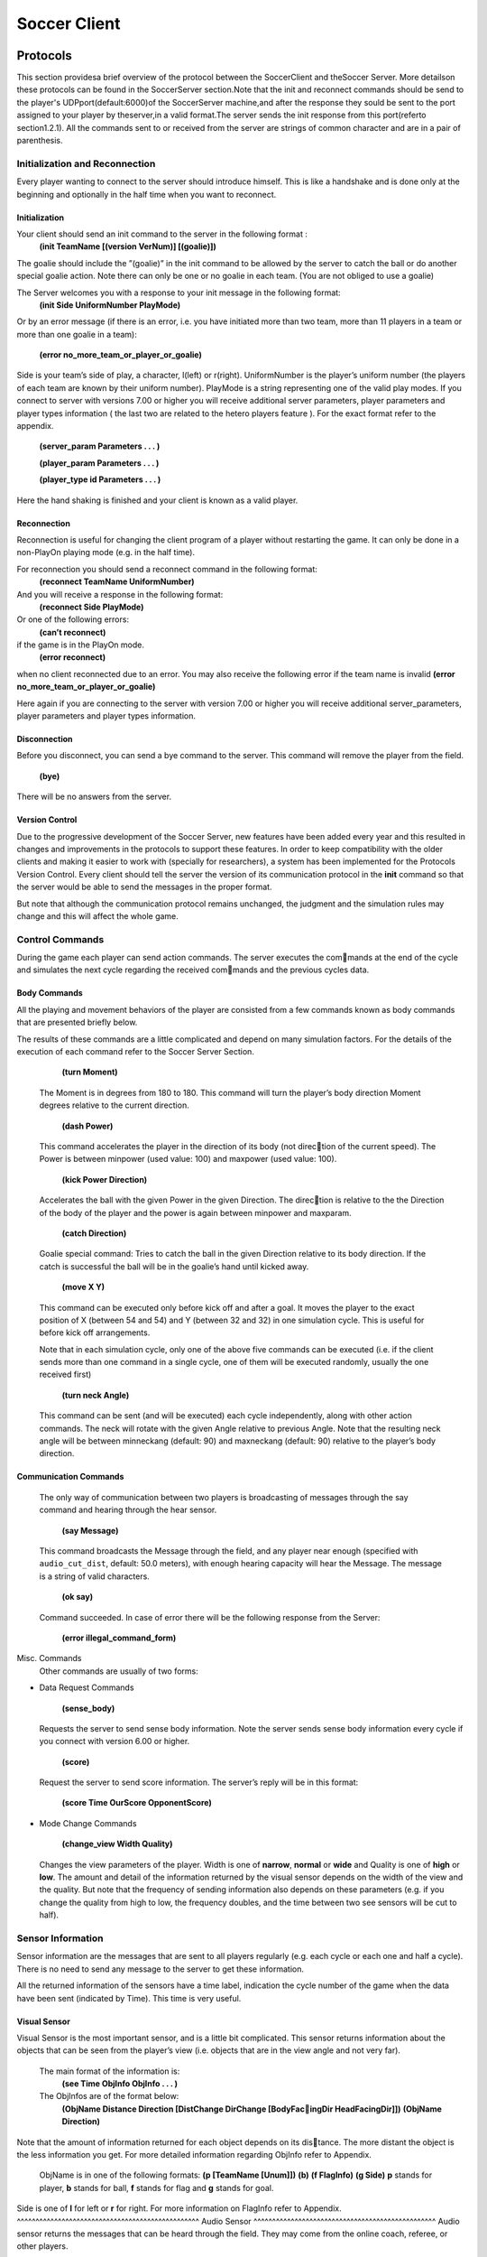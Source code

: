 .. -*- coding: utf-8; -*-

*************************************************
Soccer Client
*************************************************


==================================================
Protocols
==================================================
This section providesa brief overview of the protocol between the SoccerClient and
theSoccer Server. More detailson these protocols can be found in the SoccerServer 
section.Note that the init and reconnect commands should be send to the player's UDPport(default:6000)of 
the SoccerServer machine,and after the response they sould be sent to the port assigned to your player 
by theserver,in a valid format.The server sends the init response from this port(referto section1.2.1).  
All the commands sent to or received from the server are strings of common character and are in a pair of parenthesis.

---------------------------------------------------
Initialization and Reconnection
---------------------------------------------------
Every player wanting to connect to the server should introduce himself. This is like a
handshake and is done only at the beginning and optionally in the half time when you
want to reconnect.

^^^^^^^^^^^^^^^^^^^^^^^^^^^^^^^^^^^^^^^^^^^^^^^^^
Initialization
^^^^^^^^^^^^^^^^^^^^^^^^^^^^^^^^^^^^^^^^^^^^^^^^^
Your client should send an init command to the server in the following format :
  **(init TeamName [(version VerNum)] [(goalie)])**
The goalie should include the ”(goalie)” in the init command to be allowed by the
server to catch the ball or do another special goalie action. Note there can only be one
or no goalie in each team. (You are not obliged to use a goalie)

The Server welcomes you with a response to your init message in the following format:
  **(init Side UniformNumber PlayMode)**
Or by an error message (if there is an error, i.e. you have initiated more than two
team, more than 11 players in a team or more than one goalie in a team):
  **(error no_more_team_or_player_or_goalie)**
Side is your team’s side of play, a character, l(left) or r(right). UniformNumber is the
player’s uniform number (the players of each team are known by their uniform number).
PlayMode is a string representing one of the valid play modes.
If you connect to server with versions 7.00 or higher you will receive additional server
parameters, player parameters and player types information ( the last two are related
to the hetero players feature ). For the exact format refer to the appendix.

  **(server_param Parameters . . . )**

  **(player_param Parameters . . . )**

  **(player_type id Parameters . . . )**

Here the hand shaking is finished and your client is known as a valid player.

^^^^^^^^^^^^^^^^^^^^^^^^^^^^^^^^^^^^^^^^^^^^^^^^^
Reconnection
^^^^^^^^^^^^^^^^^^^^^^^^^^^^^^^^^^^^^^^^^^^^^^^^^
Reconnection is useful for changing the client program of a player without restarting the
game. It can only be done in a non-PlayOn playing mode (e.g. in the half time).

For reconnection you should send a reconnect command in the following format:
  **(reconnect TeamName UniformNumber)**
And you will receive a response in the following format:
  **(reconnect Side PlayMode)**
Or one of the following errors:
  **(can’t reconnect)**
if the game is in the PlayOn mode.
  **(error reconnect)**
when no client reconnected due to an error. You may also receive the following error
if the team name is invalid **(error no_more_team_or_player_or_goalie)**

Here again if you are connecting to the server with version 7.00 or higher you will
receive additional server_parameters, player parameters and player types information.

^^^^^^^^^^^^^^^^^^^^^^^^^^^^^^^^^^^^^^^^^^^^^^^^^
Disconnection
^^^^^^^^^^^^^^^^^^^^^^^^^^^^^^^^^^^^^^^^^^^^^^^^^
Before you disconnect, you can send a bye command to the server. This command will
remove the player from the field.
  **(bye)**
There will be no answers from the server.

^^^^^^^^^^^^^^^^^^^^^^^^^^^^^^^^^^^^^^^^^^^^^^^^^
Version Control
^^^^^^^^^^^^^^^^^^^^^^^^^^^^^^^^^^^^^^^^^^^^^^^^^
Due to the progressive development of the Soccer Server, new features have been added
every year and this resulted in changes and improvements in the protocols to support
these features. In order to keep compatibility with the older clients and making it easier
to work with (specially for researchers), a system has been implemented for the Protocols
Version Control. Every client should tell the server the version of its communication
protocol in the **init** command so that the server would be able to send the messages in
the proper format.

But note that although the communication protocol remains unchanged, the judgment
and the simulation rules may change and this will affect the whole game.

---------------------------------------------------
Control Commands
---------------------------------------------------
During the game each player can send action commands. The server executes the commands at the end of the cycle and simulates the next cycle regarding the received commands and the previous cycles data.

^^^^^^^^^^^^^^^^^^^^^^^^^^^^^^^^^^^^^^^^^^^^^^^^^
Body Commands
^^^^^^^^^^^^^^^^^^^^^^^^^^^^^^^^^^^^^^^^^^^^^^^^^
All the playing and movement behaviors of the player are consisted from a few commands
known as body commands that are presented briefly below.

The results of these commands are a little complicated and depend on many simulation
factors. For the details of the execution of each command refer to the Soccer Server
Section.

    **(turn Moment)**
  The Moment is in degrees from 180 to 180. This command will turn the
  player’s body direction Moment degrees relative to the current direction.
    **(dash Power)**
  This command accelerates the player in the direction of its body (not direction of the current speed). The Power is between minpower (used value:
  100) and maxpower (used value: 100).
    **(kick Power Direction)**
  Accelerates the ball with the given Power in the given Direction. The direction is relative to the the Direction of the body of the player and the power
  is again between minpower and maxparam.
    **(catch Direction)**
  Goalie special command: Tries to catch the ball in the given Direction relative
  to its body direction. If the catch is successful the ball will be in the goalie’s
  hand until kicked away.
    **(move X Y)**
  This command can be executed only before kick off and after a goal. It
  moves the player to the exact position of X (between 54 and 54) and Y
  (between 32 and 32) in one simulation cycle. This is useful for before kick
  off arrangements.
  
  Note that in each simulation cycle, only one of the above five commands can be
  executed (i.e. if the client sends more than one command in a single cycle, one of them
  will be executed randomly, usually the one received first)
    **(turn neck Angle)**
  This command can be sent (and will be executed) each cycle independently, along with
  other action commands. The neck will rotate with the given Angle relative to previous
  Angle. Note that the resulting neck angle will be between minneckang (default: 90)
  and maxneckang (default: 90) relative to the player’s body direction.

^^^^^^^^^^^^^^^^^^^^^^^^^^^^^^^^^^^^^^^^^^^^^^^^^
Communication Commands
^^^^^^^^^^^^^^^^^^^^^^^^^^^^^^^^^^^^^^^^^^^^^^^^^
  The only way of communication between two players is broadcasting of messages through
  the say command and hearing through the hear sensor.
    **(say Message)**
  This command broadcasts the Message through the field, and any player near enough
  (specified with ``audio_cut_dist``, default: 50.0 meters), with enough hearing capacity will
  hear the Message. The message is a string of valid characters.
    **(ok say)**
  Command succeeded.
  In case of error there will be the following response from the Server:
    **(error illegal_command_form)**
Misc. Commands
  Other commands are usually of two forms:

* Data Request Commands

    **(sense_body)**
  Requests the server to send sense body information. Note the server sends sense
  body information every cycle if you connect with version 6.00 or higher.
    **(score)**
  Request the server to send score information. The server’s reply will be in this
  format:
    **(score Time OurScore OpponentScore)**
* Mode Change Commands

    **(change_view Width Quality)**
  Changes the view parameters of the player. Width is one of **narrow**, **normal** or
  **wide** and Quality is one of **high** or **low**. The amount and detail of the information
  returned by the visual sensor depends on the width of the view and the quality. But
  note that the frequency of sending information also depends on these parameters
  (e.g. if you change the quality from high to low, the frequency doubles, and the
  time between two see sensors will be cut to half).
---------------------------------------------------
Sensor Information
---------------------------------------------------
Sensor information are the messages that are sent to all players regularly (e.g. each cycle
or each one and half a cycle). There is no need to send any message to the server to get
these information.

All the returned information of the sensors have a time label, indication the cycle
number of the game when the data have been sent (indicated by Time). This time is
very useful.

^^^^^^^^^^^^^^^^^^^^^^^^^^^^^^^^^^^^^^^^^^^^^^^^^
Visual Sensor
^^^^^^^^^^^^^^^^^^^^^^^^^^^^^^^^^^^^^^^^^^^^^^^^^
Visual Sensor is the most important sensor, and is a little bit complicated. This sensor
returns information about the objects that can be seen from the player’s view (i.e.
objects that are in the view angle and not very far).
  The main format of the information is:
    **(see Time ObjInfo ObjInfo . . . )**
  The ObjInfos are of the format below:
    **(ObjName Distance Direction [DistChange DirChange [BodyFacingDir HeadFacingDir]])**
    **(ObjName Direction)**
Note that the amount of information returned for each object depends on its distance. The more distant the object is the less information you get. For more detailed
information regarding ObjInfo refer to Appendix.
  ObjName is in one of the following formats:
  **(p [TeamName [Unum]])**
  **(b)**
  **(f FlagInfo)**
  **(g Side)** 
  **p** stands for player, **b** stands for ball, **f** stands for flag and **g** stands for goal.
Side is one of **l** for left or **r** for right. For more information on FlagInfo refer to
Appendix.
^^^^^^^^^^^^^^^^^^^^^^^^^^^^^^^^^^^^^^^^^^^^^^^^^
Audio Sensor
^^^^^^^^^^^^^^^^^^^^^^^^^^^^^^^^^^^^^^^^^^^^^^^^^
Audio sensor returns the messages that can be heard through the field. They may come
from the online coach, referee, or other players.
  The format is as follows:
    **(hear Time Sender Message)**
  Sender is one of the followings:
  **self**: when the sender is yourself.
  **referee**: when the sender is the referee of the game.
  **online_coach_l** or **online_coach_r**
  Direction: when the sender is a player other than yourself the relative direction of the
sender is returned instead.
^^^^^^^^^^^^^^^^^^^^^^^^^^^^^^^^^^^^^^^^^^^^^^^^^
Body Sensor
^^^^^^^^^^^^^^^^^^^^^^^^^^^^^^^^^^^^^^^^^^^^^^^^^
Body sensor returns all the states of the player such as remaining stamina, view mode
and the speed of the player at the beginning of each cycle:
  **(sense_body Time (view_mode { high | low } { narrow | normal | wide }) (stamina Stamina Effort) (speed Speed Angle) (head angle Angle) (kick Count) (dash Count) (turn Count) (say Count) (turn neck Count) (catch Count) (move Count) (change_view Count))**
The last eight parameters are counters of the received commands. Use the counters
to keep track of lost or delayed messages.

==================================================
How to Create Clients
==================================================
This section provides a brief description to write a first-step program of soccer client.

---------------------------------------------------
Sample Client
---------------------------------------------------

The Soccer Server distribution includes a very simple program for soccer clients, called
sampleclient. It is under the ``sampleclient`` directory of the distribution, and is
automatically compiled when you make the Soccer Server.

``The sampleclient`` is not a stand-alone client: It is a simple ‘pipe’ that redirects
commands from its standard input to the server, and information from the server to its
standard output. Therefore, nothing happens when users invoke the ``sampleclient``. The
users must type-in commands from keyboards, and read the sensor information displayed
on the terminal. (Actually it is impossible to read sensor information, because the server
sends about 17 sensor informations (see information and sense body information) per
second.)

The ``sampleclient`` is useful to understand what clients should do, and what the clients
will receive from the server.
How to Use sampleclient
Here is a typical usage of the sampleclient.

1. Invoke client under sampleclient directory of the Soccer Server.

  $ ./client SERVERHOST

  Here, SERVERHOST is a hostname on which Soccer Server is running.

  Then the program awaits user input.

  If the Soccer Server uses an unusual port, for example 6005, instead of the standard
  port (6000), the users should use the following form.
  
  $ ./client SERVERHOST 6005
2. Type in init command from the keyboard.
  **(init MYTEAMNAME (version 7))**
Here MYTEAMNAME is a team name the users want to use.
Then a player appears on the field. In the same time, the program starts to
output the sensor information sent from the server to the terminal. Here is a typical output:
  send 6000 : (init foo (version 7))

  recv 1567 : (init r 1 before_kick_off)

  recv 1567 : (server_param 14.02 5 0.3 0.4 0.1 60 1 1 4000 45 0 0.3 0.5 ...

  recv 1567 : (player_param 7 3 3 0 0.2 -100 0 0.2 25 0 0.002 -100 0 0.2 ...

  recv 1567 : (player_type 0 1 45 0.4 5 0.006 0.3 0.7 0 0 1 0.6)

  recv 1567 : (player_type 1 1.16432 28.5679 0.533438 8.33595 0.00733326 ...

  recv 1567 : (player_type 2 1.19861 25.1387 0.437196 5.92991 0.00717675 ...
  
  ...

The first line, ``send 6000 : (init foo (version 7))``, is a report what
the client sends to the server. The second line,``recv 1567 : (init r 1
before_kick_off)`` is a report of the first response from the server. Here, the
server tells the client that the assigned player is the right side team (r), its 
uniform number is 1, and the current playmode is ``before_kick_off``. The next 9
lines are ``server_param`` and ``player_param``, which tells various parameters used in
the simulation. Finally, the server starts to send the normal sensor informations,
``sense_body`` and ``see``. Because the server sends these sensor information every
100ms or 150ms, the ``client`` continues to output the information endlessly.

3. Type in move command to place the player to the initial position. The player
appears on a bench outside of the field. Users need to move it to its initial position
by move command like:
  **(move -10 10)**
Then the player moves to the point (-10,10).

Because, as mentioned before, the client program outputs sensor information
endlessly, users can not see strings they type in. So, they must type-in commands
blindly.

4. Click ‘Kick-Off’ button on the Soccer Server. Then the game starts. The users
can see that the time data in each sensor information (the first number of ``see`` and
``sense_body`` information) are increasing.

5. After then, users can use any normal command, ``turn``, ``dash``, ``kick`` and so on. For
example, users can turn the player to the right by typing:
  **(turn 90)**
The player can dash forward with full power by typing:

  **(dash 100)**
When the player is near enough to the ball, it can kick the ball to the left with
power 50 by:
  **(kick 50 -90)**
Note again that because of endless sensor output, users must type-in these commands blindly.

^^^^^^^^^^^^^^^^^^^^^^^^^^^^^^^^^^^^^^^^^^^^^^^^^
Overall Structure of Sample Client
^^^^^^^^^^^^^^^^^^^^^^^^^^^^^^^^^^^^^^^^^^^^^^^^^
The structure of the sampleclient is simple. The brief process the client does is as
follows:

1. Open a UDP socket and connect to the server port. (init_connection())

2. Enter the read-write loop (message_loop), in which the following two processes
are executed in parallel.

* read user’s input from the standard input (usually a keyboard) and send it to the server (send_message()).

* receive the sensor information from the server (receive_message()) and output it to the standard output (usually a console).

In order to realize the parallel execution, ``sampleclient`` uses the ``select()`` function.
The function enables to wait for multiple input from sockets and streams in a single
process. When ``select()`` is called, it waits until one of the sockets and streams gets
input data, and tells which sockets or streams got the data. For more details of the
usage of ``select()``, please refer to the man page or manual documents.

An important tip in the ``sampleclient`` is that the client must change the server’s port
number when it receives sensor informations from the server. This is because the server
assign a new port to a client when it receives an init command. This is done by the
following statement in ”client.c” (around line 147):
::
  printf( "recv %d : ", ntohs(serv_addr.sin_port));
  sock->serv_addr.sin_port = serv_addr.sin_port ;
  buf[n] = ’\0’ ;

---------------------------------------------------
Simple Clients
---------------------------------------------------
In order to develop complete soccer clients, what users must do is to write code of a
‘brain’ part, which performs the same thing as users do with the sampleclient described
in the previous section. In other words, users must write a code to generate command
strings to send to the server based on received sensor information.

Of course it is not a simple task (so that many researchers tackle RoboCup as a
research issue), and there are various ways to implement it. Simply saying, in order to
develop player clients, users need to realize the following functions:

**[Sensing]** To analyze sensor information: As shown in the previous section, the server
sends various sensor information in S-expressions. Therefore, a client needs to
parse the S-expressions. Then, the client must analyze the information to get a
certain internal representation. For example, the client needs to analyze a visual
information to estimate player’s location and field status, because the visual information only include relative locations of landmarks and moving objects on the
field.

**[Action Interval]** To control interval of sending commands: Because the server accepts
a body command (turn, dash and kick) per 100ms, the client needs to wait appropriate interval before sending a command.

**[Parallelism]** To execute sensor and action processes in parallel: Because the Soccer
Server processes sensor information and command asynchronously, clients need
to execute a sensor process, which deals with sensor information, and an action
process, which controls to send commands, in parallel.

**[Planning]** To make a plan of play: Using sensor information, the client needs to generate appropriate command sequences of play. Of course, this is the final goal of
developing soccer clients!!

Here are two simple examples of stand-alone players, sclient1 and sclient2, which
just chase the ball and kick it to the opponent goal. The sources are available from:
  ftp://ci.etl.go.jp/pub/soccer/client/noda-client-2.0.tar.gz

In the examples, the functions listed above are realized as follows:

* For Sensing function, both examples use common facilities of ``class BasePlayer``, ``class FieldState``, and ``estimatePos`` functions. By these facilities, the example programs do:

    – receive data from a socket connected with the server,

    – parse the data as S-expression,

    – interpret the expression into internal data format (class SensorInfo),

    – and in the case the received data is visual sensor information, estimate player’s
    and other object’s positions.

* For more detail, please read the source code.

* For Action Interval and Parallelism functions, the two examples use different methods. The first example, ``sclient1`` uses timeout of ``select()`` function. The second one, ``sclient2`` uses the multi-thread (pthread) facility. These are described below. For Planning function, both examples have very simple planners as follows:
    – If the player does not see the ball in recent 10 steps, or if the player can not estimate its position in recent 10 steps, it looks around.
    
    – If the ball is in kickable area, it kicks the ball to the opponent goal.
    
    – Otherwise, the player rushes to the ball (turns to the ball and dashes).

``sclient1``

The sclient1 uses the timeout facility of ``select()`` function to realize Action Interval
and Parallelism.

The key part of the program is in ``MyPlayer::run()``. Here is the part of the source
::
  //----------------------------------------
  // enter main loop
  SocketReadSelector selector ;
  TimeVal nexttic ; // indicate the timestamp for next command send
  nexttic.update() ; // set nexttic to the current time.
  while(True) {
    //-------------------------------------------------
    // setup selector
    selector.clear() ;
    selector.set(socket) ;
    //-------------------------------------------------
    // wait socket input or timeout (100ms) ;
    Int r = selector.selectUntil(nexttic) ;
    if(r == 0) { // in the of timeout. (no sensor input)
        doAction() ; // enter action part
        nexttic += TimeVal(0,100,0) ; // increase nexttimetic 100ms
      } else { // got some input
        doSensing() ; // enter sensor part
    } 
  }
Here, ``class SocketReadSelector`` is a class to abstract facilities of ``select()`` and is
defined in ``itk/Socket.h``. In the line ``Int r = selector.selectUntil(nexttic)``
, the program awaits the socket input or timeout indicated by nexttic, which holds
the timestamp of the ``nexttic`` (simulation step). The function returns 0 if timeout, or
the number of receiving sockets. In the case of timeout, the program calls ``doAction()`` in
which a command is generated and sent to the server, or otherwise, it calls ``doSensing()``
in which a sensor information is processed.

``sclient2``

The ``sclient2`` uses the POSIX thread (pthread) facilities to realize Action Interval and
Parallelism.

The key part of the program is also in ``MyPlayer::run()``. Here is the part of the
source code:
::
  //----------------------------------------
  // fork sensor thread
  forkSensor() ;
  //----------------------------------------
  // main loop
  while(True) {
    if (!isBallSeenRecently(10)) {
    //------------------------------
    // if ball is not seen recently
    // look around by (turn 60)
      for(UInt i = 0 ; i < 6 ; i++) {
      turn(60) ;
      } 
    } 
    else if (kickable()) {
    ...
    }
  }
The statement ``forkSensor() ;`` invokes a new thread for receiving and analyzing the
sensor information. (The behavior of the sensor thread are defined in ``SimpleClient.*”
and ”ThreadedClient.*``.) Then the main thread enters the main loop in which action
sequences of “chasing the ball and kick to the goal” are generated. Because Sensing
function is handled in the sensor thread in parallel, the main thread needs not take care
of the sensor input.

In order to keep action interval to be 100ms, the ``sclient2`` waits for the next
simulation step by the function ``ThreadedPlayer::sendCommandPre()`` defined in
``ThreadedPlayer.cc`` as follows:
::
  Bool ThreadedPlayer::sendCommandPre(Bool bodyp) {
    cvSend.lock() ;
    if(bodyp) {
      while(nextSendBodyTime.isFuture())
      cvSend.waitUntil(nextSendBodyTime) ; 
    }
    while(nextSendTime.isFuture()) {
      cvSend.waitUntil(nextSendTime) ; 
    }
  return True ; 
  } ;
In this function, ``MutexCondVar cvSend`` provide a similar timeout facility of select()
function used in ``sclient1`` described above. (``MutexCondVar`` is a combination of
condition variable (``pthread_cond_t``) and mutex (``pthread_mutex_``), and is defined in
``itk/MutexCondVar.h.``) Because the function is called just before the player sends a
command to the server, and ``nextSendBodyTime`` is controlled to indicate the timestamp
of the next simulation step, the thread waits to send a command in the next tic.


---------------------------------------------------
Tips
---------------------------------------------------
Here we collect tips to develop soccer client programs.

* Debugging is the main problem in developing your own team. So try to find easy
  debuging methods.

* A nice and simple way to see your program’s variables in a condition is to use
  an abort() command or some asserts to force the program to core-dump; And
  debug the core using gbd.

* Log every message received from the server and sent to the server. It is very useful
  for debugging.

* Using ready to use libraries for socket and parsing problems is useful if you are a beginner.

* Remember to pass the version number to the server in the init command. Although
  it is optional, the default is 3.00 which usually is not desired.

* Even if the catch probability is 1.00 your catch command may be unsuccessful
  because of errors in returned sensors about the positions.

* The first serious problem you may encounter is the timing problem. There are
  many methods to synchronize your client’s time with server. One simple methods
  is to use received sense body information.

* Beware of slow networks. If your timing is not very powerful your client’s will
  behave abnormaly in a crowded or slow network or if they are out of process
  resources (e.g. you run many clients on one slow machine). In this case they may
  see older positions and will try to act in these positions and this will result in
  confusion (e.g. they will turn around themselves)

* The main usage of flags are for the player to find the position of himself in the field.
  Your very first clients may ignore flags and play with relative system of positions.
  But you may need a positioning module in the near future. There are many of the
  in the ready to use libraries.

* The program should check the end of buffer in analyzing sensor information. The
  sensor information uses S-expressions. But the expression may not be completed
  when the sensor data is longer than the buffer, so that some closing parentheses are
  lost. In this case, the program may core-dump if it parses the expression naively.